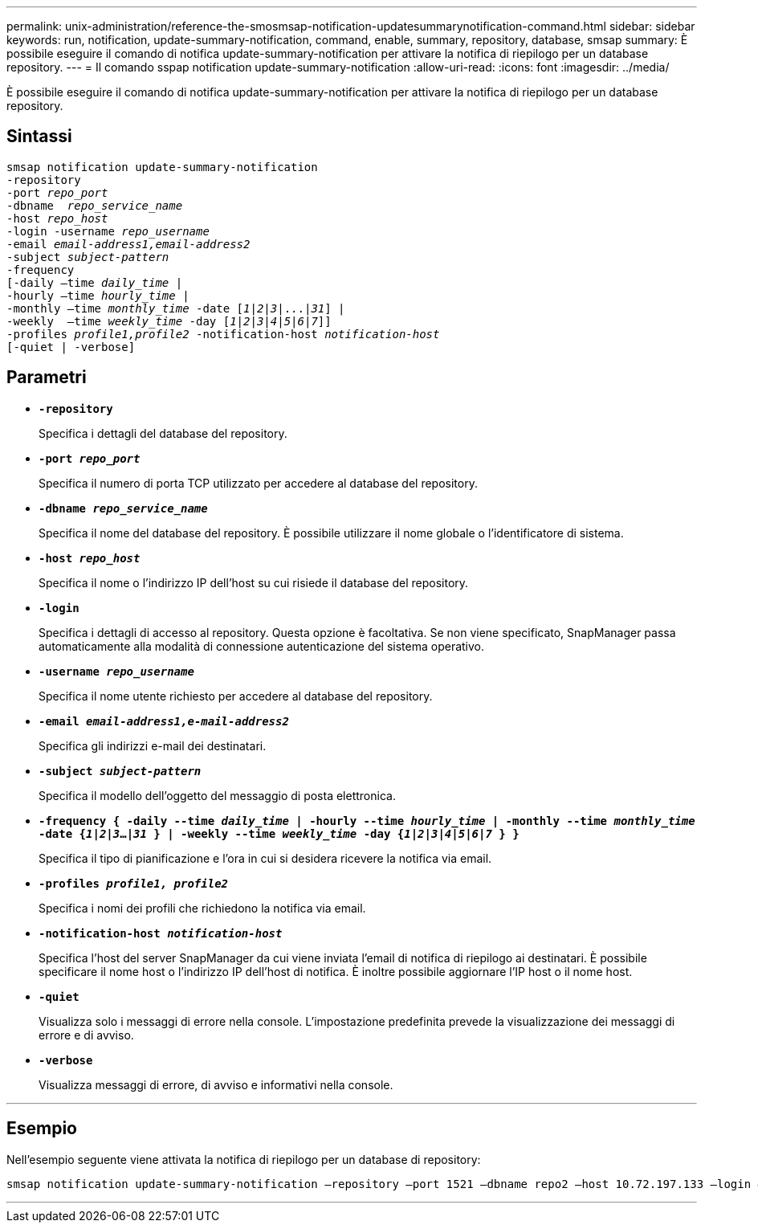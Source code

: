 ---
permalink: unix-administration/reference-the-smosmsap-notification-updatesummarynotification-command.html 
sidebar: sidebar 
keywords: run, notification, update-summary-notification, command, enable, summary, repository, database, smsap 
summary: È possibile eseguire il comando di notifica update-summary-notification per attivare la notifica di riepilogo per un database repository. 
---
= Il comando sspap notification update-summary-notification
:allow-uri-read: 
:icons: font
:imagesdir: ../media/


[role="lead"]
È possibile eseguire il comando di notifica update-summary-notification per attivare la notifica di riepilogo per un database repository.



== Sintassi

[listing, subs="+macros"]
----
pass:quotes[smsap notification update-summary-notification
-repository
-port _repo_port_
-dbname  _repo_service_name_
-host _repo_host_
-login -username _repo_username_
-email _email-address1,email-address2_
-subject _subject-pattern_
-frequency
[-daily –time _daily_time_ |
-hourly –time _hourly_time_ |
-monthly –time _monthly_time_ -date [_1_|_2_|_3_|...|_31_\] |
-weekly  –time _weekly_time_ -day [_1_|_2_|_3_|_4_|_5_|_6_|_7_\]\]
-profiles _profile1,profile2_ -notification-host _notification-host_
[-quiet | -verbose]]

----


== Parametri

* `*-repository*`
+
Specifica i dettagli del database del repository.

* `*-port _repo_port_*`
+
Specifica il numero di porta TCP utilizzato per accedere al database del repository.

* `*-dbname _repo_service_name_*`
+
Specifica il nome del database del repository. È possibile utilizzare il nome globale o l'identificatore di sistema.

* `*-host _repo_host_*`
+
Specifica il nome o l'indirizzo IP dell'host su cui risiede il database del repository.

* `*-login*`
+
Specifica i dettagli di accesso al repository. Questa opzione è facoltativa. Se non viene specificato, SnapManager passa automaticamente alla modalità di connessione autenticazione del sistema operativo.

* `*-username _repo_username_*`
+
Specifica il nome utente richiesto per accedere al database del repository.

* `*-email _email-address1,e-mail-address2_*`
+
Specifica gli indirizzi e-mail dei destinatari.

* `*-subject _subject-pattern_*`
+
Specifica il modello dell'oggetto del messaggio di posta elettronica.

* `*-frequency { -daily --time _daily_time_  | -hourly --time _hourly_time_  | -monthly --time _monthly_time_ -date  {_1_|_2_|_3_...|_31_ } | -weekly --time _weekly_time_ -day {_1_|_2_|_3_|_4_|_5_|_6_|_7_ } }*`
+
Specifica il tipo di pianificazione e l'ora in cui si desidera ricevere la notifica via email.

* `*-profiles _profile1, profile2_*`
+
Specifica i nomi dei profili che richiedono la notifica via email.

* `*-notification-host _notification-host_*`
+
Specifica l'host del server SnapManager da cui viene inviata l'email di notifica di riepilogo ai destinatari. È possibile specificare il nome host o l'indirizzo IP dell'host di notifica. È inoltre possibile aggiornare l'IP host o il nome host.

* `*-quiet*`
+
Visualizza solo i messaggi di errore nella console. L'impostazione predefinita prevede la visualizzazione dei messaggi di errore e di avviso.

* `*-verbose*`
+
Visualizza messaggi di errore, di avviso e informativi nella console.



'''


== Esempio

Nell'esempio seguente viene attivata la notifica di riepilogo per un database di repository:

[listing]
----

smsap notification update-summary-notification –repository –port 1521 –dbname repo2 –host 10.72.197.133 –login –username oba5 –email admin@org.com –subject success –frequency -daily -time 19:30:45 –profiles sales1
----
'''